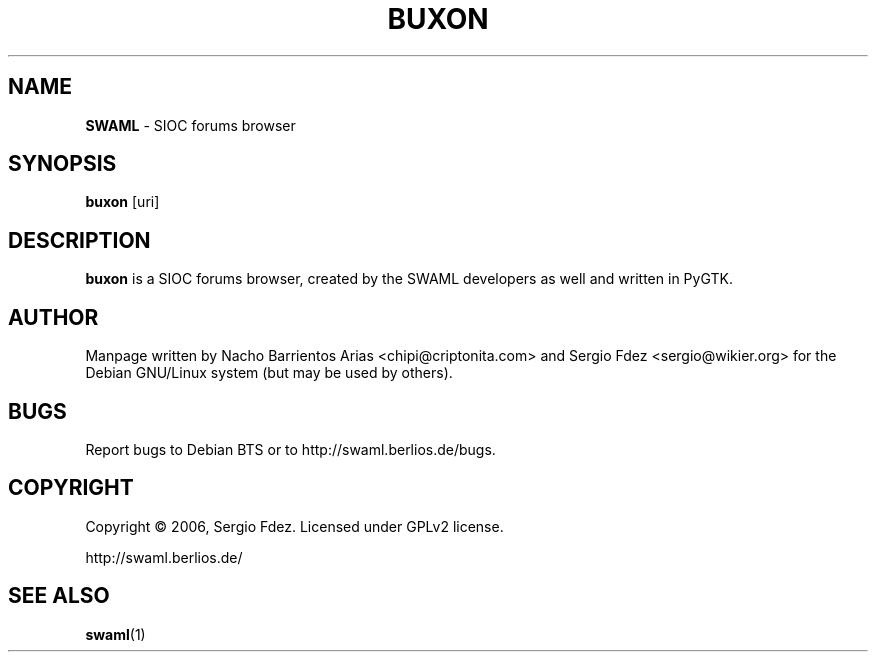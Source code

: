 .TH BUXON "1" "December 2006" "buxon" "User Commands"
.SH NAME
\fBSWAML\fP \- SIOC forums browser
.SH SYNOPSIS
\fBbuxon\fP [uri]
.SH DESCRIPTION
\fBbuxon\fP is a SIOC forums browser, created by the SWAML 
developers as well and written in PyGTK.
.SH AUTHOR
Manpage written by Nacho Barrientos Arias <chipi@criptonita.com> and
Sergio Fdez <sergio@wikier.org> for the Debian GNU/Linux system (but
may be used by others).
.SH BUGS
Report bugs to Debian BTS or to http://swaml.berlios.de/bugs.
.SH COPYRIGHT
Copyright \(co 2006, Sergio Fdez. Licensed under GPLv2 license.
.PP
.nf
.fam C
http://swaml.berlios.de/
.SH "SEE ALSO"
.BR swaml (1)
